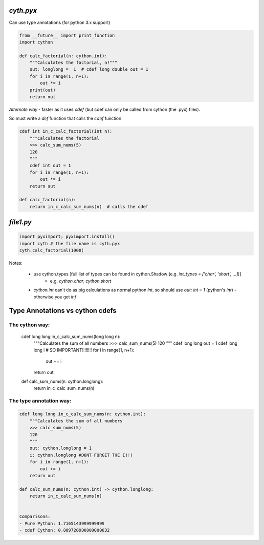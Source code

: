  
`cyth.pyx`
===========

Can use type annotations (for python 3.x support)

.. code-block:: python

    from __future__ import print_function
    import cython
    
    def calc_factorial(n: cython.int):
        """Calculates the factorial, n!"""
        out: longlong =  1  # cdef long double out = 1
        for i in range(1, n+1):
            out *= i
        print(out)
        return out
        
*Alternate way* - faster as it uses `cdef` (but cdef can only be called from cython (the .pyx) files). 

So must write a `def` function that calls the `cdef` function.

.. code-block:: python

    cdef int in_c_calc_factorial(int n):
        """Calculates the factorial
        >>> calc_sum_nums(5)
        120
        """
        cdef int out = 1
        for i in range(1, n+1):
            out *= i
        return out

    def calc_factorial(n):
        return in_c_calc_sum_nums(n)  # calls the cdef
    

`file1.py`
===============

.. code-block:: python


    import pyximport; pyximport.install()
    import cyth # the file name is cyth.pyx
    cyth.calc_factorial(1000)
    
    
Notes:

  * use cython.types [full list of types can be found in cython.Shadow (e.g. `int_types = ['char', 'short', ...]`)]
     - e.g. `cython.char`, `cython.short`
  * `cython.int` can't do as big calculations as normal python `int`, so should use `out: int = 1` (python's `int`)
    - otherwise you get `inf`
    
    
Type Annotations vs cython cdefs
==================================

.. code-block:: python

The cython way:
+++++++++++++++++


    cdef long long in_c_calc_sum_nums(long long n):
        """Calculates the sum of all numbers
        >>> calc_sum_nums(5)
        120
        """
        cdef long long out = 1
        cdef long long i          # SO IMPORTANT!!!!!!!!
        for i in range(1, n+1):
            out += i
        return out

    def calc_sum_nums(n: cython.longlong):
        return in_c_calc_sum_nums(n)


  
The type annotation way:
++++++++++++++++++++++++  

.. code-block:: python

    cdef long long in_c_calc_sum_nums(n: cython.int):
        """Calculates the sum of all numbers
        >>> calc_sum_nums(5)
        120
        """
        out: cython.longlong = 1
        i: cython.longlong #DONT FORGET THE I!!!
        for i in range(1, n+1):
            out += i
        return out

    def calc_sum_nums(n: cython.int) -> cython.longlong:
        return in_c_calc_sum_nums(n)


    Comparisons:
    - Pure Python: 1.7165143999999999
    - cdef Cython: 0.009720900000000032
